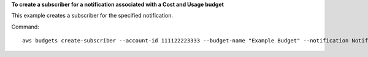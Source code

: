 **To create a subscriber for a notification associated with a Cost and Usage budget**

This example creates a subscriber for the specified notification.

Command::

  aws budgets create-subscriber --account-id 111122223333 --budget-name "Example Budget" --notification NotificationType=ACTUAL,ComparisonOperator=GREATER_THAN,Threshold=80,ThresholdType=PERCENTAGE --subscriber SubscriptionType=EMAIL,Address=example@example.com

